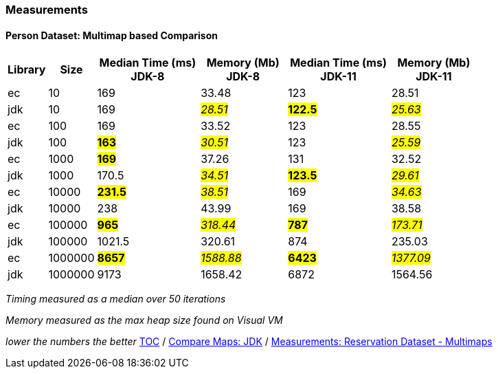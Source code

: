 :icons: font

=== Measurements
==== Person Dataset: Multimap based Comparison

[width="80%",cols="2,>2,>6,>5,>6,>5",options="header"]
|=========================================================
|Library |Size |Median Time (ms) JDK-8 |Memory (Mb) JDK-8| Median Time (ms) JDK-11 | Memory (Mb) JDK-11

| ec  | 10 | 169 |33.48 | 123 | 28.51
| jdk | 10 | 169 |_#28.51#_ | *#122.5#* | _#25.63#_
| ec  |100  | 169 |33.52 | 123 | 28.55
| jdk | 100 |*#163#*|_#30.51#_ | 123 |_#25.59#_
| ec  | 1000 |*#169#*|37.26 | 131 | 32.52
| jdk | 1000 | 170.5 |_#34.51#_ | *#123.5#* | _#29.61#_
| ec  | 10000 |*#231.5#*|_#38.51#_ | 169 | _#34.63#_
| jdk | 10000 | 238   |43.99 | 169 | 38.58
| ec  | 100000 |*#965#* |_#318.44#_ | *#787#* | _#173.71#_
| jdk | 100000 | 1021.5 |320.61 | 874 | 235.03
| ec  | 1000000 |*#8657#*|_#1588.88_# | *#6423#* | _#1377.09#_
| jdk | 1000000 | 9173 |1658.42 | 6872 |1564.56
|=========================================================

_Timing measured as a median over 50 iterations_

_Memory measured as the max heap size found on Visual VM_

_lower the numbers the better_
link:./00_toc.adoc[TOC] /
link:./32_comparison_code_compare_maps_jdk.adoc[Compare Maps: JDK] /
link:./34_measurements_reservation_dataset_multimaps.adoc[Measurements: Reservation Dataset - Multimaps]

